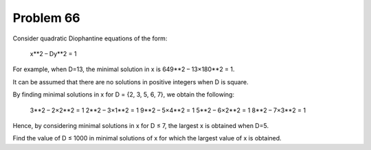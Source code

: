 Problem 66
==========

Consider quadratic Diophantine equations of the form:

    x**2 – Dy**2 = 1

For example, when D=13, the minimal solution in x is
649**2 – 13×180**2 = 1.

It can be assumed that there are no solutions in positive integers when
D is square.

By finding minimal solutions in x for D = {2, 3, 5, 6, 7}, we obtain the
following:

    3**2 – 2×2**2 = 1
    2**2 – 3×1**2 = 1
    9**2 – 5×4**2 = 1
    5**2 – 6×2**2 = 1
    8**2 – 7×3**2 = 1

Hence, by considering minimal solutions in x for D ≤ 7, the largest x
is obtained when D=5.

Find the value of D ≤ 1000 in minimal solutions of x for which the
largest value of x is obtained.

